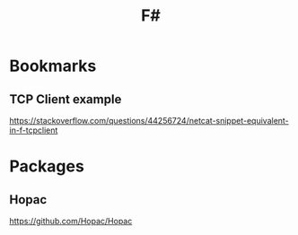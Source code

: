 :PROPERTIES:
:ID:       5ced2131-03c1-4c05-9288-7def3e7eb239
:END:
#+title: F#

* Bookmarks
** TCP Client example
https://stackoverflow.com/questions/44256724/netcat-snippet-equivalent-in-f-tcpclient
* Packages
** Hopac
https://github.com/Hopac/Hopac
